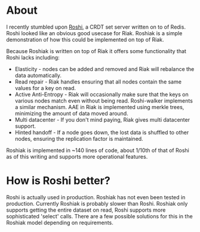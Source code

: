 * About
I recently stumbled upon [[https://github.com/soundcloud/roshi][Roshi]], a CRDT set server written on to of Redis.  Roshi
looked like an obvious good usecase for Riak.  Roshiak is a simple demonstration
of how this could be implemented on top of Riak.

Because Roshiak is written on top of Riak it offers some functionality that
Roshi lacks including:

- Elasticity - nodes can be added and removed and Riak will rebalance the data
  automatically.
- Read repair - Riak handles ensuring that all nodes contain the same values for
  a key on read.
- Active Anti-Entropy - Riak will occasionally make sure that the keys on
  various nodes match even without being read.  Roshi-walker implements a
  similar mechanism.  AAE in Riak is implemented using merkle trees, minimizing
  the amount of data moved around.
- Multi datacenter - If you don't mind paying, Riak gives multi datacenter
  support.
- Hinted handoff - If a node goes down, the lost data is shuffled to other
  nodes, ensuring the replication factor is maintained.

Roshiak is implemented in ~140 lines of code, about 1/10th of that of Roshi as
of this writing and supports more operational features.

* How is Roshi better?
Roshi is actually used in production.  Roshiak has not even been tested in
production.  Currently Roshiak is probably slower than Roshi.  Roshiak only
supports getting the entire dataset on read, Roshi supports more sophisticated
'select' calls.  There are a few possible solutions for this in the Roshiak
model depending on requirements.
